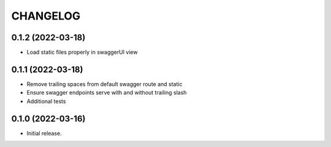 *********
CHANGELOG
*********

0.1.2 (2022-03-18)
------------------

* Load static files properly in swaggerUI view

0.1.1 (2022-03-18)
------------------

* Remove trailing spaces from default swagger route and static
* Ensure swagger endpoints serve with and without trailing slash
* Additional tests

0.1.0 (2022-03-16)
------------------

* Initial release.
